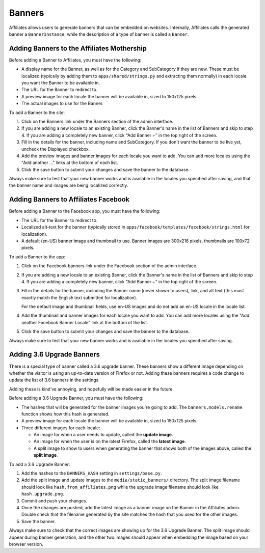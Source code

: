 Banners
=======

Affiliates allows users to generate banners that can be embedded on websites.
Internally, Affiliates calls the generated banner a ``BannerInstance``, while
the description of a type of banner is called a ``Banner``.

Adding Banners to the Affiliates Mothership
-------------------------------------------

Before adding a Banner to Affiliates, you must have the following:

* A display name for the Banner, as well as for the Category and SubCategory if
  they are new. These must be localized (typically by adding them to
  ``apps/shared/strings.py`` and extracting them normally) in each locale you
  want the Banner to be available in.
* The URL for the Banner to redirect to.
* A preview image for each locale the banner will be available in, sized to
  150x125 pixels.
* The actual images to use for the Banner.

To add a Banner to the site:

1. Click on the Banners link under the Banners section of the admin interface.

2. If you are adding a new locale to an existing Banner, click the Banner's name
   in the list of Banners and skip to step 4. If you are adding a completely new
   banner, click "Add Banner +" in the top right of the screen.

3. Fill in the details for the banner, including name and SubCategory. If you
   don't want the banner to be live yet, uncheck the Displayed checkbox.

4. Add the preview images and banner images for each locale you want to add. You
   can add more locales using the "Add another ..." links at the bottom of each
   list.

5. Click the save button to submit your changes and save the banner to the
   database.

Always make sure to test that your new banner works and is available in the
locales you specified after saving, and that the banner name and images are
being localized correctly.

Adding Banners to Affiliates Facebook
-------------------------------------

Before adding a Banner to the Facebook app, you must have the following:

* The URL for the Banner to redirect to.
* Localized alt-text for the banner (typically stored in
  ``apps/facebook/templates/facebook/strings.html`` for localization).
* A default (en-US) banner image and thumbnail to use. Banner images are 300x216
  pixels, thumbnails are 100x72 pixels.

To add a Banner to the app:

1. Click on the Facebook banners link under the Facebook section of the admin
   interface.

2. If you are adding a new locale to an existing Banner, click the Banner's name
   in the list of Banners and skip to step 4. If you are adding a completely new
   banner, click "Add Banner +" in the top right of the screen.

3. Fill in the details for the banner, including the Banner name (never shown to
   users), link, and alt text (this must exactly match the English text
   submitted for localization).

   For the default image and thumbnail fields, use en-US images and do not add
   an en-US locale in the locale list.

4. Add the thumbnail and banner images for each locale you want to add. You can
   add more locales using the "Add another Facebook Banner Locale" link at the
   bottom of the list.

5. Click the save button to submit your changes and save the banner to the
   database.

Always make sure to test that your new banner works and is available in the
locales you specified after saving.

Adding 3.6 Upgrade Banners
--------------------------

There is a special type of banner called a 3.6 upgrade banner. These banners
show a different image depending on whether the visitor is using an up-to-date
version of Firefox or not. Adding these banners requires a code change to update
the list of 3.6 banners in the settings.

Adding these is kind've annoying, and hopefully will be made easier in the
future.

Before adding a 3.6 Upgrade Banner, you must have the following:

* The hashes that will be generated for the banner images you're going to add.
  The ``banners.models.rename`` function shows how this hash is generated.
* A preview image for each locale the banner will be available in, sized to
  150x125 pixels.
* Three different images for each locale:

  * An image for when a user needs to update, called the **update image**.
  * An image for when the user is on the latest Firefox, called the **latest
    image**.
  * A split image to show to users when generating the banner that shows both of
    the images above, called the **split image**.

To add a 3.6 Upgrade Banner:

1. Add the hashes to the ``BANNERS_HASH`` setting in ``settings/base.py``.

2. Add the split image and update images to the ``media/static_banners/``
   directory. The split image filename should look like
   ``hash.from_affiliates.png`` while the upgrade image filename should look
   like ``hash.upgrade.png``.

3. Commit and push your changes.

4. Once the changes are pushed, add the latest image as a banner image on the
   Banner in the Affiliates admin. Double check that the filename generated by
   the site matches the hash that you used for the other images.

5. Save the banner.

Always make sure to check that the correct images are showing up for the 3.6
Upgrade Banner. The split image should appear during banner generation, and the
other two images should appear when embedding the image based on your browser
version.
